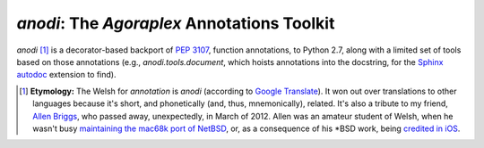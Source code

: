 ==============================================
 `anodi`: The `Agoraplex` Annotations Toolkit
==============================================

`anodi` [#etymology]_ is a decorator-based backport of `PEP 3107`__,
function annotations, to Python 2.7, along with a limited set of tools
based on those annotations (e.g., `anodi.tools.document`, which hoists
annotations into the docstring, for the `Sphinx`__ `autodoc`__
extension to find).

.. __: http://www.python.org/dev/peps/pep-3107/
.. __: http://sphinx-doc.org/
.. __: http://sphinx-doc.org/ext/autodoc.html
.. __: http://translate.google.com/#en/cy/annotation
.. __: http://www.legacy.com/obituaries/roanoke/obituary.aspx?n=allen-kenneth-briggs&pid=156377986
.. __: http://www.netbsd.org/ports/mac68k/history.html
.. __: http://blogs.roanoke.com/theburgs/news/2012/03/11/brigss-work-can-be-found-on-an-iphone/


.. [#etymology]
   **Etymology:** The Welsh for `annotation` is `anodi` (according to
   `Google Translate`__). It won out over translations to other
   languages because it's short, and phonetically (and, thus,
   mnemonically), related. It's also a tribute to my friend, `Allen
   Briggs`__, who passed away, unexpectedly, in March of 2012. Allen
   was an amateur student of Welsh, when he wasn't busy `maintaining
   the mac68k port of NetBSD`__, or, as a consequence of his \*BSD
   work, being `credited in iOS`__.
